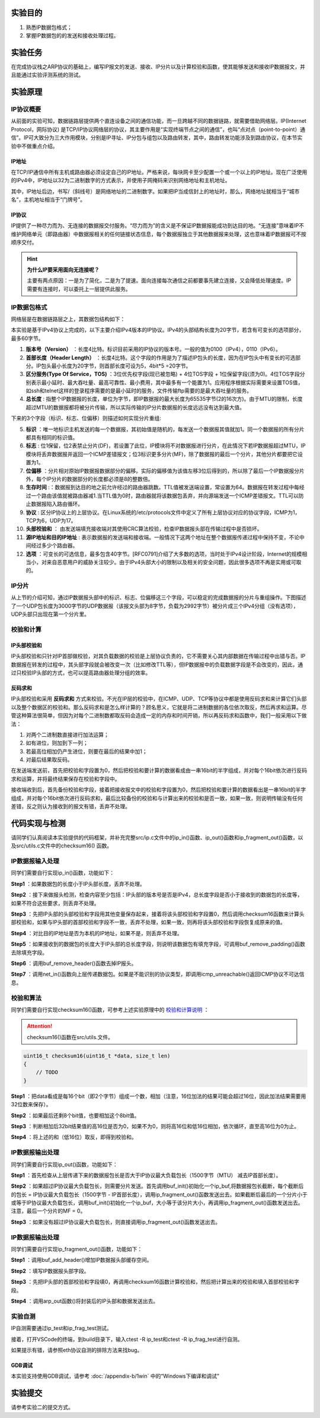 实验目的
=====================

1. 熟悉IP数据包格式；
2. 掌握IP数据包的的发送和接收处理过程。

实验任务
=====================
在完成协议栈之ARP协议的基础上，编写IP报文的发送、接收、IP分片以及计算校验和函数，使其能够发送和接收IP数据报文，并且能通过实验评测系统的测试。

实验原理
=====================

IP协议概要
~~~~~~~~~~~~~~~~~~~~~~~~~~~~~~
从前面的实验可知，数据链路层提供两个直连设备之间的通信功能，而一旦跨越不同的数据链路，就需要借助网络层。IP(Internet Protocol，网际协议) 是TCP/IP协议网络层的协议，其主要作用是“实现终端节点之间的通信”，也叫“点对点（point-to-point）通信”。IP可大致分为三大作用模块，分别是IP寻址、IP分包与组包以及路由转发，其中，路由转发功能涉及到路由协议，在本节实验中不做重点介绍。

IP地址
-------------------------------
在TCP/IP通信中所有主机或路由器必须设定自己的IP地址。严格来说，每块网卡至少配置一个或一个以上的IP地址。现在广泛使用的IPv4中，IP地址以32为二进制数字的方式表示，并使用子网掩码来识别网络地址和主机地址。

.. image:: IP地址.png

其中，IP地址后边，书写/（斜线号）是网络地址的二进制数字。如果把IP当成信封上的地址时，那么，网络地址就相当于“城市名”，主机地址相当于“门牌号”。


IP协议
-------------------------------
IP提供了一种尽力而为、无连接的数据报交付服务。“尽力而为”的含义是不保证IP数据报能成功到达目的地。“无连接”意味着IP不维护网络单元（即路由器）中数据报相关的任何链接状态信息，每个数据报独立于其他数据报来处理，这也意味着IP数据报可不按顺序交付。

.. hint::

   **为什么IP要采用面向无连接呢？**

   主要有两点原因：一是为了简化，二是为了提速。面向连接每次通信之前都要事先建立连接，又会降低处理速度。IP需要有连接时，可以委托上一层提供此服务。

IP数据包格式
~~~~~~~~~~~~~~~~~~~~~~~~~~~~~~

网络层是在数据链路层之上，其数据包结构如下：

.. image:: IP协议.png

本实验是基于IPv4协议上完成的，以下主要介绍IPv4版本的IP协议。IPv4的头部结构长度为20字节，若含有可变长的选项部分，最多60字节。

.. image:: IP首部.png

(1) **版本号（Version）** ：长度4比特。标识目前采用的IP协议的版本号。一般的值为0100（IPv4），0110（IPv6）。

(2) **首部长度（Header Length）** ：长度4比特。这个字段的作用是为了描述IP包头的长度，因为在IP包头中有变长的可选部分。IP包头最小长度为20字节，则首部长度可设为5，4bit*5 =20字节。

(3) **区分服务(Type Of Service，TOS)** ：3位优先权字段(现已被忽略) + 4位TOS字段 + 1位保留字段(须为0)。4位TOS字段分别表示最小延时、最大吞吐量、最高可靠性、最小费用，其中最多有一个能置为1。应用程序根据实际需要来设置TOS值，如ssh和telnet这样的登录程序需要的是最小延时的服务，文件传输ftp需要的是最大吞吐量的服务。

(4) **总长度** : 指整个IP数据报的长度，单位为字节，即IP数据报的最大长度为65535字节(2的16次方)。由于MTU的限制，长度超过MTU的数据报都将被分片传输，所以实际传输的IP分片数据报的长度远远没有达到最大值。

下来的3个字段（标识、标志、位偏移）则描述如何实现分片重组:

(5) **标识** ：唯一地标识主机发送的每一个数据报，其初始值是随机的，每发送一个数据报其值就加1。同一个数据报的所有分片都具有相同的标识值。

(6) **标志** : 位1保留，位2表禁止分片(DF)，若设置了此位，IP模块将不对数据报进行分片，在此情况下若IP数据报超过MTU，IP模块将丢弃数据报并返回一个ICMP差错报文；位3标识更多分片(MF)，除了数据报的最后一个分片，其他分片都要把它设置为1。

(7) **位偏移** ：分片相对原始IP数据报数据部分的偏移。实际的偏移值为该值左移3位后得到的，所以除了最后一个IP数据报分片外，每个IP分片的数据部分的长度都必须是8的整数倍。

(8) **生存时间** :：数据报到达目的地之前允许经过的路由器跳数。TTL值被发送端设置，常设置为64。数据报在转发过程中每经过一个路由该值就被路由器减1.当TTL值为0时，路由器就将该数据包丢弃，并向源端发送一个ICMP差错报文。TTL可以防止数据报陷入路由循环。

(9) **协议** : 区分IP协议上的上层协议。在Linux系统的/etc/protocols文件中定义了所有上层协议对应的协议字段，ICMP为1，TCP为6，UDP为17。

(10) **头部校验和** ： 由发送端填充接收端对其使用CRC算法校验，检查IP数据报头部在传输过程中是否损坏。

(11) **源IP地址和目的IP地址** : 表示数据报的发送端和接收端。一般情况下这两个地址在整个数据报传递过程中保持不变，不论中间经过多少个路由器。

(12) **选项** ：可变长的可选信息，最多包含40字节。[RFC0791]介绍了大多数的选项，当时处于IPv4设计阶段，Internet的规模相当小，对来自恶意用户的威胁关注较少。由于IPv4头部大小的限制以及相关的安全问题，因此很多选项不再是实用或可取的。

IP分片
~~~~~~~~~~~~~~~~~~~~~~~~~~~~~~
从上节的介绍可知，通过IP数据报头部中的标识、标志、位偏移这三个字段，可以稳定的完成数据报的分片与重组操作。下图描述了一个UDP包长度为3000字节的UDP数据报（该报文头部为8字节，负载为2992字节）被分片成三个IPv4分组（没有选项），UDP头部只出现在第一个分片里。

.. image:: IP分片.png

.. _校验和计算说明:

校验和计算
~~~~~~~~~~~~~~~~~~~~~~~~~~~~~~
IP头部校验和
-----------------------------
IP头部校验和只针对IP首部做校验，对其负载数据的校验是上层协议负责的，它不需要关心其内部数据在传输过程中出错与否。IP数据报在转发的过程中，其头部字段就会被改变一次（比如修改TTL等），但IP数据报中的负载数据字段是不会改变的，因此，通过只校验IP头部的方式，也可以提高路由器处理分组的效率。

反码求和
-----------------------------
IP头部校验和采用 **反码求和** 方式来校验。不光在IP层的校验中，在ICMP、UDP、TCP等协议中都是使用反码求和来计算它们头部以及整个数据区的校验和。那么反码求和是怎么样计算的？顾名思义，它就是将二进制数据的各位依次取反，然后再求和运算。尽管这种算法很简单，但因为对每个二进制数都取反码会造成一定的内存和时间开销，所以再反码求和函数中，我们一般采用以下做法：

1. 对两个二进制数直接进行加法运算；
2. 如有进位，则加到下一列；
3. 若最高位相加仍产生进位，则要在最后的结果中加1；
4. 对最后结果取反码。

在发送端发送前，首先把校验和字段置为0，然后把校验和要计算的数据看成由一串16bit的半字组成，并对每个16bit依次进行反码求和运算，并将最终结果保存在校验和字段中。

接收端收到后，首先备份校验和字段，接着把接收报文中的校验和字段置为0，然后把校验和要计算的数据看出是一串16bit的半字组成，并对每个16bit依次进行反码求和，最后比较备份的校验和与计算出来的校验和是否一致，如果一致，则说明传输没有任何差错，反之则认为接收到的报文有错，丢弃不处理。


代码实现与检测
=====================

请同学们认真阅读本实验提供的代码框架，并补充完整src/ip.c文件中的ip_in()函数、ip_out()函数和ip_fragment_out()函数，以及src/utils.c文件中的checksum16() 函数。

IP数据报输入处理
~~~~~~~~~~~~~~~~~~~~~~~~~~~~~~~~~~~~

同学们需要自行实现ip_in()函数，功能如下：

**Step1** ：如果数据包的长度小于IP头部长度，丢弃不处理。

**Step2** ：接下来做报头检测，检查内容至少包括：IP头部的版本号是否是IPv4，总长度字段是否小于接收到的数据包的长度等，如果不符合这些要求，则丢弃不处理。

**Step3** ：先把IP头部的头部校验和字段用其他变量保存起来，接着将该头部校验和字段置0，然后调用checksum16函数来计算头部校验和，如果与IP头部的首部校验和字段不一致，丢弃不处理，如果一致，则再将该头部校验和字段恢复成原来的值。

**Step4** ：对比目的IP地址是否为本机的IP地址，如果不是，则丢弃不处理。

**Step5** ：如果接收到的数据包的长度大于IP头部的总长度字段，则说明该数据包有填充字段，可调用buf_remove_padding()函数去除填充字段。

**Step6** ：调用buf_remove_header()函数去掉IP报头。

**Step7** ：调用net_in()函数向上层传递数据包。如果是不能识别的协议类型，即调用icmp_unreachable()返回ICMP协议不可达信息。


校验和算法
~~~~~~~~~~~~~~~~~~~~~~~~~~~~~~~~~~~~

同学们需要自行实现checksum16()函数，可参考上述实验原理中的 校验和计算说明_ ：


.. attention:: checksum16()函数在src/utils.文件。

.. code-block:: c

    uint16_t checksum16(uint16_t *data, size_t len)
    {
        // TODO
    }

**Step1** ：把data看成是每16个bit（即2个字节）组成一个数，相加（注意，16位加法的结果可能会超过16位，因此加法结果需要用32位数来保存）。

**Step2** ：如果最后还剩8个bit值，也要相加这个8bit值。

**Step3** ：判断相加后32bit结果值的高16位是否为0，如果不为0，则将高16位和低16位相加，依次循环，直至高16位为0为止。


**Step4** ：将上述的和（低16位）取反，即得到校验和。


IP数据报输出处理
~~~~~~~~~~~~~~~~~~~~~~~~~~~~~~~~~~~~

同学们需要自行实现ip_out()函数，功能如下：

**Step1** ：首先检查从上层传递下来的数据报包长是否大于IP协议最大负载包长（1500字节（MTU） 减去IP首部长度）。

**Step2** ：如果超过IP协议最大负载包长，则需要分片发送。首先调用buf_init()初始化一个ip_buf,将数据报包长截断，每个截断后的包长 = IP协议最大负载包长（1500字节 - IP首部长度），调用ip_fragment_out()函数发送出去。如果截断后最后的一个分片小于或等于IP协议最大负载包长，调用buf_init()初始化一个ip_buf，大小等于该分片大小，再调用ip_fragment_out()函数发送出去。注意，最后一个分片的MF = 0。

**Step3** ：如果没有超过IP协议最大负载包长，则直接调用ip_fragment_out()函数发送出去。

IP数据报输出处理
~~~~~~~~~~~~~~~~~~~~~~~~~~~~~~~~~~~~

同学们需要自行实现ip_fragment_out()函数，功能如下：

**Step1** ：调用buf_add_header()增加IP数据报头部缓存空间。

**Step2** ：填写IP数据报头部字段。

**Step3** ：先把IP头部的首部校验和字段填0，再调用checksum16函数计算校验和，然后把计算出来的校验和填入首部校验和字段。

**Step4** ：调用arp_out函数()将封装后的IP头部和数据发送出去。

实验自测
~~~~~~~~~~~~~~~~~~~~~~~~~~~~~~

IP自测需要通过ip_test和ip_frag_test测试。

.. image:: cmake.png
    :height: 500

接着，打开VSCode的终端，到build目录下，输入ctest -R ip_test和ctest -R ip_frag_test进行自测。

.. image:: cmake1.png
    :scale: 70%

如果提示有错，请参照eth协议自测的排除方法来找bug。


GDB调试
-------------------------------

本实验支持使用GDB调试，请参考 :doc:`/appendix-b/1win` 中的“Windows下编译和调试”

实验提交
=====================

请参考实验二的提交方式。